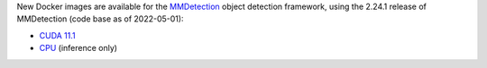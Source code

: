 .. title: MMDetection 2.24.1 Docker images available
.. slug: 2022-07-22-mmdetection-docker
.. date: 2022-07-22 09:01:00 UTC+12:00
.. tags: release
.. category: docker
.. link: 
.. description: 
.. type: text


New Docker images are available for the `MMDetection <https://github.com/open-mmlab/mmdetection>`__ object detection
framework, using the 2.24.1 release of MMDetection (code base as of 2022-05-01):

* `CUDA 11.1 <https://github.com/waikato-datamining/mmdetection/blob/master/2.24.1_cuda11.1>`__
* `CPU <https://github.com/waikato-datamining/mmdetection/blob/master/2.24.1_cpu>`__ (inference only)
